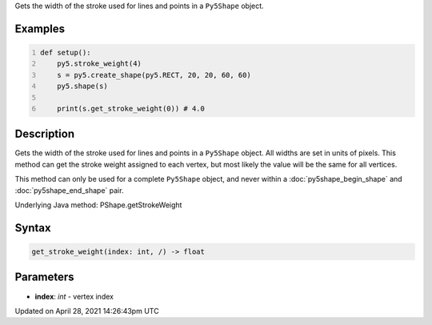 .. title: get_stroke_weight()
.. slug: py5shape_get_stroke_weight
.. date: 2021-04-28 14:26:43 UTC+00:00
.. tags:
.. category:
.. link:
.. description: py5 get_stroke_weight() documentation
.. type: text

Gets the width of the stroke used for lines and points in a ``Py5Shape`` object.

Examples
========

.. raw:: html

    <div class="example-table">

.. raw:: html

    <div class="example-row"><div class="example-cell-image">

.. image:: /images/reference/Py5Shape_get_stroke_weight_0.png
    :alt: example picture for get_stroke_weight()

.. raw:: html

    </div><div class="example-cell-code">

.. code:: python
    :number-lines:

    def setup():
        py5.stroke_weight(4)
        s = py5.create_shape(py5.RECT, 20, 20, 60, 60)
        py5.shape(s)

        print(s.get_stroke_weight(0)) # 4.0

.. raw:: html

    </div></div>

.. raw:: html

    </div>

Description
===========

Gets the width of the stroke used for lines and points in a ``Py5Shape`` object. All widths are set in units of pixels. This method can get the stroke weight assigned to each vertex, but most likely the value will be the same for all vertices.

This method can only be used for a complete ``Py5Shape`` object, and never within a :doc:`py5shape_begin_shape` and :doc:`py5shape_end_shape` pair.

Underlying Java method: PShape.getStrokeWeight

Syntax
======

.. code:: python

    get_stroke_weight(index: int, /) -> float

Parameters
==========

* **index**: `int` - vertex index


Updated on April 28, 2021 14:26:43pm UTC

